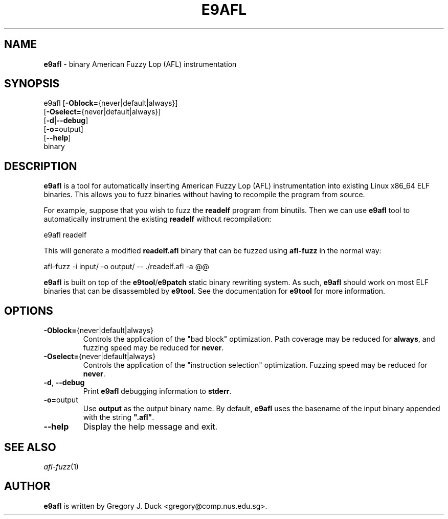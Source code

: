 .de Sp \" Vertical space (when we can't use .PP)
.if t .sp .5v
.if n .sp
..
.de Vb \" Begin verbatim text
.ft CW
.nf
.ne \\$1
..
.de Ve \" End verbatim text
.ft R
.fi
..
.TH "E9AFL" 1 "2021-06-02" "" "e9afl"
.SH NAME
\fBe9afl\fR \- binary American Fuzzy Lop (AFL) instrumentation
.SH SYNOPSIS
e9afl [\fB-Oblock=\fR{never|default|always}]
      [\fB-Oselect=\fR{never|default|always}]
      [\fB-d\fR|\fB--debug\fR]
      [\fB-o=\fRoutput]
      [\fB--help\fR]
      binary
.SH DESCRIPTION
\fBe9afl\fR is a tool for automatically inserting American Fuzzy Lop
(AFL) instrumentation into existing Linux x86_64 ELF binaries.
This allows you to fuzz binaries without having to recompile the program from
source.
.PP
For example, suppose that you wish to fuzz the \fBreadelf\fR program from
binutils.
Then we can use \fBe9afl\fR tool to automatically instrument the existing
\fBreadelf\fR without recompilation:
.Sp
.Vb 1
\&        e9afl readelf
.Ve
.Sp
This will generate a modified \fBreadelf.afl\fR binary that can
be fuzzed using \fBafl-fuzz\fR in the normal way:
.Sp
.Vb 1
\&        afl\-fuzz \-i input/ \-o output/ \-\- ./readelf.afl \-a @@
.Ve
.Sp
\fBe9afl\fR is built on top of the \fBe9tool\fR/\fBe9patch\fR static binary
rewriting system.
As such, \fBe9afl\fR should work on most ELF binaries that can be disassembled
by \fBe9tool\fR.
See the documentation for \fBe9tool\fR for more information.
.SH "OPTIONS"
.TP
\fB-Oblock=\fR{never|default|always}
Controls the application of the "bad block" optimization.
Path coverage may be reduced for \fBalways\fR, and fuzzing speed may be
reduced for \fBnever\fR.
.TP
\fB-Oselect=\fR{never|default|always}
Controls the application of the "instruction selection" optimization.
Fuzzing speed may be reduced for \fBnever\fR.
.TP
\fB-d\fR, \fB--debug\fR
Print \fBe9afl\fR debugging information to \fBstderr\fR.
.TP
\fB-o=\fRoutput
Use \fBoutput\fR as the output binary name.
By default, \fBe9afl\fR uses the basename of the input binary appended with
the string \fB".afl"\fR.
.TP
\fB--help\fR
Display the help message and exit.
.SH "SEE ALSO"
\fIafl-fuzz\fR(1)
.SH AUTHOR
\fBe9afl\fR is written by Gregory J. Duck <gregory@comp.nus.edu.sg>.

